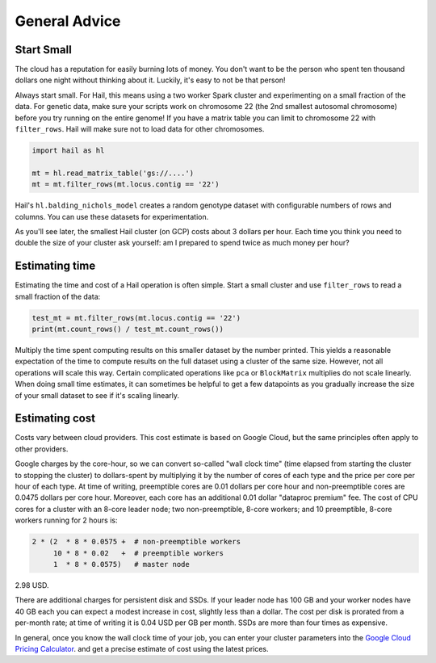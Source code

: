 ==============
General Advice
==============

Start Small
-----------

The cloud has a reputation for easily burning lots of money. You don't want to be the person who
spent ten thousand dollars one night without thinking about it. Luckily, it's easy to not be that person!

Always start small. For Hail, this means using a two worker Spark cluster and experimenting on a small 
fraction of the data. For genetic data, make sure your scripts work on chromosome 22 (the 2nd smallest autosomal chromosome) before
you try running on the entire genome! If you have a matrix table you can limit to chromosome 22 with ``filter_rows``.
Hail will make sure not to load data for other chromosomes.

.. code-block:: python

    import hail as hl

    mt = hl.read_matrix_table('gs://....')
    mt = mt.filter_rows(mt.locus.contig == '22')

Hail's ``hl.balding_nichols_model`` creates a random genotype dataset with configurable numbers of rows and columns. 
You can use these datasets for experimentation.

As you'll see later, the smallest Hail cluster (on GCP) costs about 3 dollars per hour. Each time you think you need to double
the size of your cluster ask yourself: am I prepared to spend twice as much money per hour?

Estimating time
---------------

Estimating the time and cost of a Hail operation is often simple. Start a small cluster and use ``filter_rows`` to read a small fraction of the data:

.. code-block:: python

    test_mt = mt.filter_rows(mt.locus.contig == '22')
    print(mt.count_rows() / test_mt.count_rows())

Multiply the time spent computing results on this smaller dataset by the number printed. This yields a reasonable expectation of the time
to compute results on the full dataset using a cluster of the same size. However, not all operations will scale this way. Certain complicated operations
like ``pca`` or ``BlockMatrix`` multiplies do not scale linearly. When doing small time estimates, it can sometimes be helpful to get a few datapoints as
you gradually increase the size of your small dataset to see if it's scaling linearly.

Estimating cost
---------------

Costs vary between cloud providers. This cost estimate is based on Google Cloud, but the same principles often apply to other providers.

Google charges by the core-hour, so we can convert so-called "wall clock time" (time elapsed from starting the cluster to stopping the cluster)
to dollars-spent by multiplying it by the number of cores of each type and the price per core per hour of each type. At time of writing,
preemptible cores are 0.01 dollars per core hour and non-preemptible cores are 0.0475 dollars per core hour. Moreover, each core has an
additional 0.01 dollar "dataproc premium" fee. The cost of CPU cores for a cluster with an 8-core leader node; two non-preemptible, 8-core workers;
and 10 preemptible, 8-core workers running for 2 hours is:

.. code-block:: text

    2 * (2  * 8 * 0.0575 +  # non-preemptible workers
         10 * 8 * 0.02   +  # preemptible workers
         1  * 8 * 0.0575)   # master node

2.98 USD.

There are additional charges for persistent disk and SSDs. If your leader node has 100 GB and your worker nodes have 40 GB each you can expect
a modest increase in cost, slightly less than a dollar. The cost per disk is prorated from a per-month rate; at time of writing it is 0.04 USD
per GB per month. SSDs are more than four times as expensive.

In general, once you know the wall clock time of your job, you can enter your cluster parameters into the 
`Google Cloud Pricing Calculator <https://cloud.google.com/products/calculator/>`_. and get a precise estimate
of cost using the latest prices.
